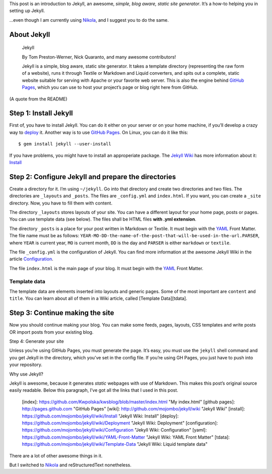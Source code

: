 .. title: Jekyll for Dummies
.. slug: 2010-12-27-jekyll-for-dummies
.. date: 2010-12-27 00:00:00
.. tags: blog, jekyll, howto
.. description: A jekyll tutorial.

This post is an introduction to Jekyll, an awesome, *simple, blog aware, static site generator*. It’s a how-to helping you in setting up Jekyll.

…even though I am currently using `Nikola`_, and I suggest you to do the same.

.. _Nikola: http://kwpolska.tk/blog/2013/02/08/nikola-the-best-blog-engine-ever/

.. TEASER_END

About Jekyll
============

    Jekyll

    By Tom Preston-Werner, Nick Quaranto, and many awesome contributors!

    Jekyll is a simple, blog aware, static site generator. It takes a template directory (representing the raw form of a website), runs it through Textile or Markdown and Liquid converters, and spits out a complete, static website suitable for serving with Apache or your favorite web server. This is also the engine behind `GitHub Pages`_, which you can use to host your project’s page or blog right here from GitHub.

(A quote from the README)

Step 1: Install Jekyll
======================

First of, you have to install Jekyll. You can do it either on your server or on
your home machine, if you’ll develop a crazy way to `deploy`_ it. Another way
is to use `GitHub Pages`_. On Linux, you can do it like this::

$ gem install jekyll --user-install

If you have problems, you might have to install an approperiate package. The `Jekyll Wiki`_ has more information about it: `Install`_

Step 2: Configure Jekyll and prepare the directories
====================================================

Create a directory for it. I’m using ``~/jekyll``. Go into that directory and create two directories and two files. The directories are ``_layouts`` and ``_posts``. The files are ``_config.yml`` and ``index.html``. If you want, you can create a ``_site`` directory. Now, you have to fill them with content.

The directory ``_layouts`` stores layouts of your site. You can have a different layout for your home page, posts or pages. You can use template data (see below). The files shall be HTML files **with .yml extension**.

The directory ``_posts`` is a place for your post written in Markdown or Textile. It must begin with the `YAML`_ Front Matter. The file name must be as follows: ``YEAR-MO-DD-the-name-of-the-post-that-will-be-used-in-the-url.PARSER``, where ``YEAR`` is current year, ``MO`` is current month, ``DD`` is the day and ``PARSER`` is either ``markdown`` or ``textile``.

The file ``_config.yml`` is the configuration of Jekyll. You can find more information at the awesome Jekyll Wiki in the article `Configuration`_.

The file ``index.html`` is the main page of your blog. It must begin with the `YAML`_ Front Matter.

Template data
-------------

The template data are elements inserted into layouts and generic pages. Some of the most important are ``content`` and ``title``. You can learn about all of them in a Wiki article, called [Template Data][tdata].

Step 3: Continue making the site
================================

Now you should continue making your blog. You can make some feeds, pages, layouts, CSS templates and write posts OR import posts from your existing blog.

Step 4: Generate your site

Unless you’re using GitHub Pages, you must generate the page. It’s easy, you must use the ``jekyll`` shell command and you get Jekyll in the directory, which you’ve set in the config file. If you’re using GH Pages, you just have to push into your repository.

Why use Jekyll?

Jekyll is awesome, because it generates *static* webpages with use of Markdown. This makes this post’s original source easily readable. Below this paragraph, I’ve got all the links that I used in this post.

    [index]:         https://github.com/Kwpolska/kwsblog/blob/master/index.html "My index.html"
    [github pages]:  http://pages.github.com "GitHub Pages"
    [wiki]:          http://github.com/mojombo/jekyll/wiki "Jekyll Wiki"
    [install]:       https://github.com/mojombo/jekyll/wiki/Install "Jekyll Wiki: Install"
    [deploy]:        https://github.com/mojombo/jekyll/wiki/Deployment "Jekyll Wiki: Deployment"
    [configuration]: https://github.com/mojombo/jekyll/wiki/Configuration "Jekyll Wiki: Configuration"
    [yaml]:          https://github.com/mojombo/jekyll/wiki/YAML-Front-Matter "Jekyll Wiki: YAML Front Matter"
    [tdata]:         https://github.com/mojombo/jekyll/wiki/Template-Data "Jekyll Wiki: Liquid template data"

There are a lot of other awesome things in it.

But I switched to `Nikola`_ and reStructuredText nonetheless.

.. _github pages:  http://pages.github.com
.. _jekyll wiki:   http://github.com/mojombo/jekyll/wiki
.. _install:       https://github.com/mojombo/jekyll/wiki/Install
.. _deploy:        https://github.com/mojombo/jekyll/wiki/Deployment
.. _configuration: https://github.com/mojombo/jekyll/wiki/Configuration
.. _yaml:          https://github.com/mojombo/jekyll/wiki/YAML-Front-Matter
.. _tdata:         https://github.com/mojombo/jekyll/wiki/Template-Data
